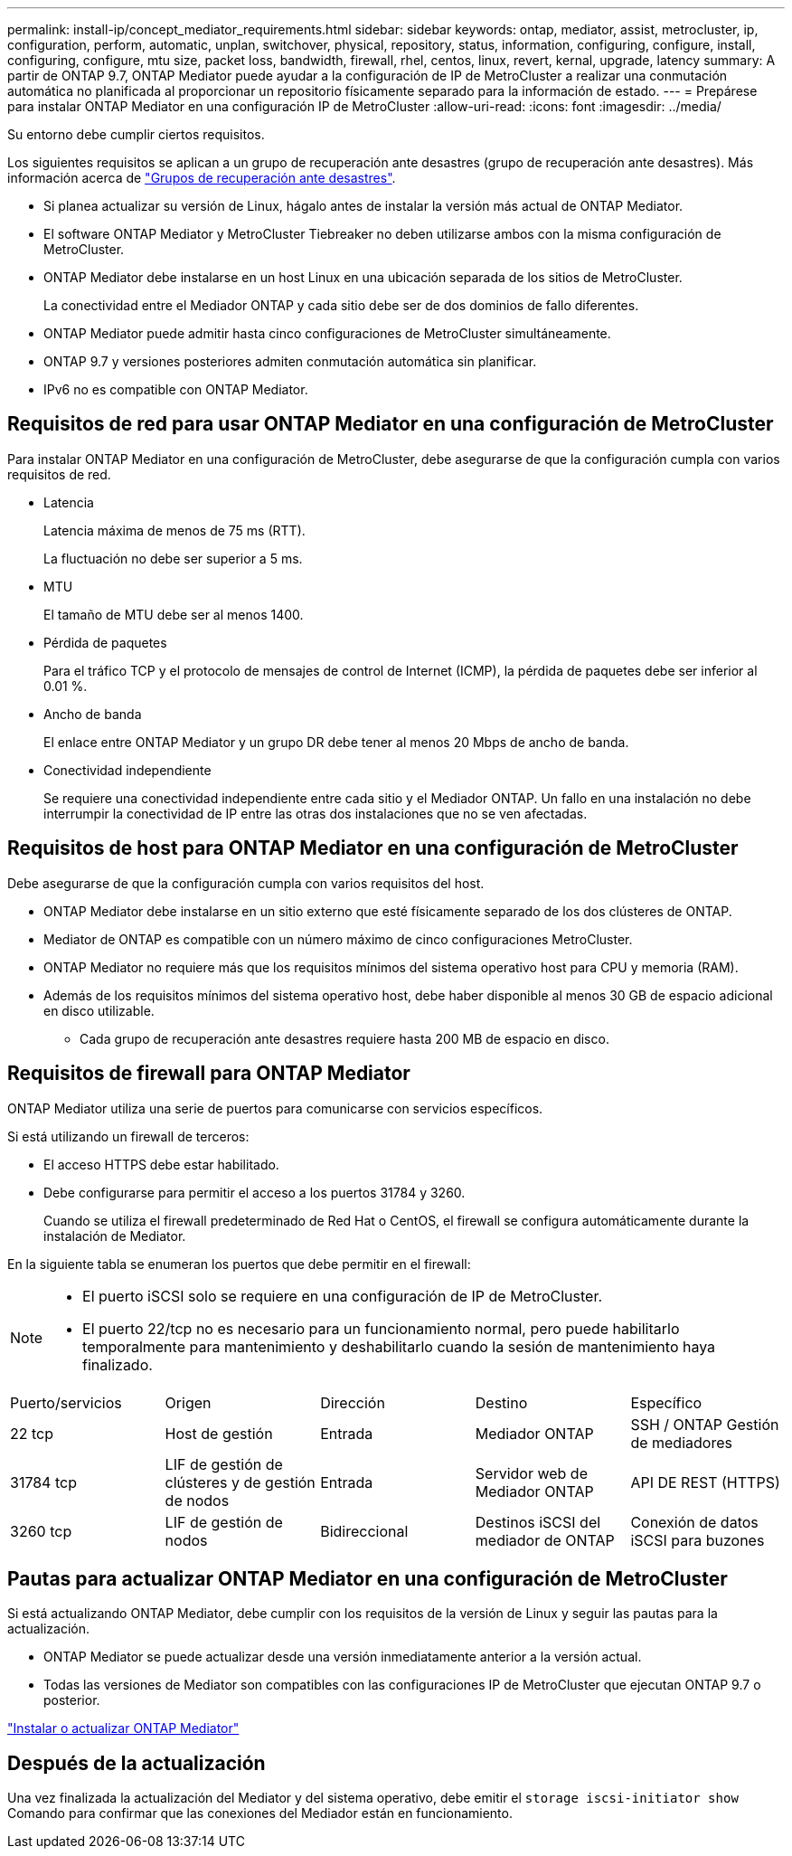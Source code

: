 ---
permalink: install-ip/concept_mediator_requirements.html 
sidebar: sidebar 
keywords: ontap, mediator, assist, metrocluster, ip, configuration, perform, automatic, unplan, switchover, physical, repository, status, information, configuring, configure, install, configuring, configure, mtu size, packet loss, bandwidth, firewall, rhel, centos, linux, revert, kernal, upgrade, latency 
summary: A partir de ONTAP 9.7, ONTAP Mediator puede ayudar a la configuración de IP de MetroCluster a realizar una conmutación automática no planificada al proporcionar un repositorio físicamente separado para la información de estado. 
---
= Prepárese para instalar ONTAP Mediator en una configuración IP de MetroCluster
:allow-uri-read: 
:icons: font
:imagesdir: ../media/


[role="lead"]
Su entorno debe cumplir ciertos requisitos.

Los siguientes requisitos se aplican a un grupo de recuperación ante desastres (grupo de recuperación ante desastres). Más información acerca de link:concept_parts_of_an_ip_mcc_configuration_mcc_ip.html#disaster-recovery-dr-groups["Grupos de recuperación ante desastres"].

* Si planea actualizar su versión de Linux, hágalo antes de instalar la versión más actual de ONTAP Mediator.
* El software ONTAP Mediator y MetroCluster Tiebreaker no deben utilizarse ambos con la misma configuración de MetroCluster.
* ONTAP Mediator debe instalarse en un host Linux en una ubicación separada de los sitios de MetroCluster.
+
La conectividad entre el Mediador ONTAP y cada sitio debe ser de dos dominios de fallo diferentes.

* ONTAP Mediator puede admitir hasta cinco configuraciones de MetroCluster simultáneamente.
* ONTAP 9.7 y versiones posteriores admiten conmutación automática sin planificar.
* IPv6 no es compatible con ONTAP Mediator.




== Requisitos de red para usar ONTAP Mediator en una configuración de MetroCluster

Para instalar ONTAP Mediator en una configuración de MetroCluster, debe asegurarse de que la configuración cumpla con varios requisitos de red.

* Latencia
+
Latencia máxima de menos de 75 ms (RTT).

+
La fluctuación no debe ser superior a 5 ms.

* MTU
+
El tamaño de MTU debe ser al menos 1400.

* Pérdida de paquetes
+
Para el tráfico TCP y el protocolo de mensajes de control de Internet (ICMP), la pérdida de paquetes debe ser inferior al 0.01 %.

* Ancho de banda
+
El enlace entre ONTAP Mediator y un grupo DR debe tener al menos 20 Mbps de ancho de banda.

* Conectividad independiente
+
Se requiere una conectividad independiente entre cada sitio y el Mediador ONTAP. Un fallo en una instalación no debe interrumpir la conectividad de IP entre las otras dos instalaciones que no se ven afectadas.





== Requisitos de host para ONTAP Mediator en una configuración de MetroCluster

Debe asegurarse de que la configuración cumpla con varios requisitos del host.

* ONTAP Mediator debe instalarse en un sitio externo que esté físicamente separado de los dos clústeres de ONTAP.
* Mediator de ONTAP es compatible con un número máximo de cinco configuraciones MetroCluster.
* ONTAP Mediator no requiere más que los requisitos mínimos del sistema operativo host para CPU y memoria (RAM).
* Además de los requisitos mínimos del sistema operativo host, debe haber disponible al menos 30 GB de espacio adicional en disco utilizable.
+
** Cada grupo de recuperación ante desastres requiere hasta 200 MB de espacio en disco.






== Requisitos de firewall para ONTAP Mediator

ONTAP Mediator utiliza una serie de puertos para comunicarse con servicios específicos.

Si está utilizando un firewall de terceros:

* El acceso HTTPS debe estar habilitado.
* Debe configurarse para permitir el acceso a los puertos 31784 y 3260.
+
Cuando se utiliza el firewall predeterminado de Red Hat o CentOS, el firewall se configura automáticamente durante la instalación de Mediator.



En la siguiente tabla se enumeran los puertos que debe permitir en el firewall:

[NOTE]
====
* El puerto iSCSI solo se requiere en una configuración de IP de MetroCluster.
* El puerto 22/tcp no es necesario para un funcionamiento normal, pero puede habilitarlo temporalmente para mantenimiento y deshabilitarlo cuando la sesión de mantenimiento haya finalizado.


====
|===


| Puerto/servicios | Origen | Dirección | Destino | Específico 


 a| 
22 tcp
 a| 
Host de gestión
 a| 
Entrada
 a| 
Mediador ONTAP
 a| 
SSH / ONTAP Gestión de mediadores



 a| 
31784 tcp
 a| 
LIF de gestión de clústeres y de gestión de nodos
 a| 
Entrada
 a| 
Servidor web de Mediador ONTAP
 a| 
API DE REST (HTTPS)



 a| 
3260 tcp
 a| 
LIF de gestión de nodos
 a| 
Bidireccional
 a| 
Destinos iSCSI del mediador de ONTAP
 a| 
Conexión de datos iSCSI para buzones

|===


== Pautas para actualizar ONTAP Mediator en una configuración de MetroCluster

Si está actualizando ONTAP Mediator, debe cumplir con los requisitos de la versión de Linux y seguir las pautas para la actualización.

* ONTAP Mediator se puede actualizar desde una versión inmediatamente anterior a la versión actual.
* Todas las versiones de Mediator son compatibles con las configuraciones IP de MetroCluster que ejecutan ONTAP 9.7 o posterior.


link:https://docs.netapp.com/us-en/ontap/mediator/index.html["Instalar o actualizar ONTAP Mediator"^]



== Después de la actualización

Una vez finalizada la actualización del Mediator y del sistema operativo, debe emitir el `storage iscsi-initiator show` Comando para confirmar que las conexiones del Mediador están en funcionamiento.
